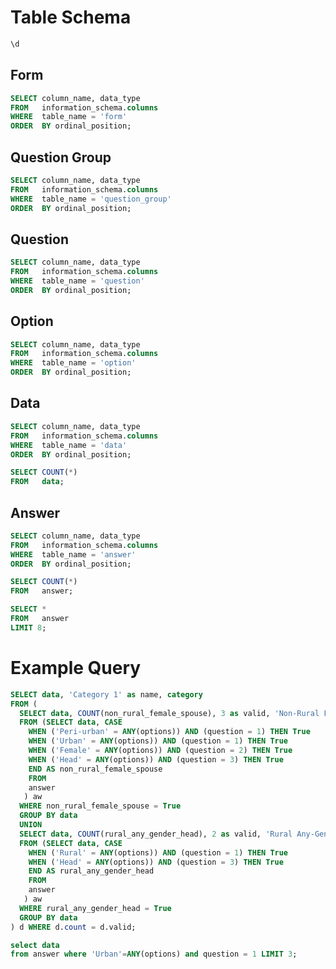 #+PROPERTY: header-args:sql     :exports both
#+PROPERTY: header-args:sql+    :engine postgresql
#+PROPERTY: header-args:sql+    :dbhost localhost
#+PROPERTY: header-args:sql+    :dbuser akvo
#+PROPERTY: header-args:sql+    :dbpassword password
#+PROPERTY: header-args:sql+    :database demo
#+PROPERTY: header-args :tangle data-model.sql
#+STARTUP: showall

* Table Schema

#+begin_src sql
  \d
#+end_src

#+RESULTS:
| List of relations |                       |          |       |
|-------------------+-----------------------+----------+-------|
| Schema            | Name                  | Type     | Owner |
| public            | alembic_version       | table    | akvo  |
| public            | answer                | table    | akvo  |
| public            | answer_id_seq         | sequence | akvo  |
| public            | data                  | table    | akvo  |
| public            | data_id_seq           | sequence | akvo  |
| public            | form                  | table    | akvo  |
| public            | form_id_seq           | sequence | akvo  |
| public            | option                | table    | akvo  |
| public            | option_id_seq         | sequence | akvo  |
| public            | question              | table    | akvo  |
| public            | question_group        | table    | akvo  |
| public            | question_group_id_seq | sequence | akvo  |
| public            | question_id_seq       | sequence | akvo  |

** Form
#+begin_src sql
  SELECT column_name, data_type
  FROM   information_schema.columns
  WHERE  table_name = 'form'
  ORDER  BY ordinal_position;
#+end_src

#+RESULTS:
| column_name | data_type         |
|-------------+-------------------|
| id          | integer           |
| name        | character varying |

** Question Group
#+begin_src sql
  SELECT column_name, data_type
  FROM   information_schema.columns
  WHERE  table_name = 'question_group'
  ORDER  BY ordinal_position;
#+end_src

#+RESULTS:
| column_name | data_type         |
|-------------+-------------------|
| id          | integer           |
| order       | integer           |
| name        | character varying |
| form        | integer           |

** Question
#+begin_src sql
  SELECT column_name, data_type
  FROM   information_schema.columns
  WHERE  table_name = 'question'
  ORDER  BY ordinal_position;
#+end_src

#+RESULTS:
| column_name    | data_type         |
|----------------+-------------------|
| id             | integer           |
| order          | integer           |
| name           | character varying |
| form           | integer           |
| type           | USER-DEFINED      |
| question_group | integer           |

** Option
#+begin_src sql
  SELECT column_name, data_type
  FROM   information_schema.columns
  WHERE  table_name = 'option'
  ORDER  BY ordinal_position;
#+end_src

#+RESULTS:
| column_name | data_type         |
|-------------+-------------------|
| id          | integer           |
| order       | integer           |
| name        | character varying |
| question    | integer           |

** Data
#+begin_src sql
  SELECT column_name, data_type
  FROM   information_schema.columns
  WHERE  table_name = 'data'
  ORDER  BY ordinal_position;
#+end_src

#+RESULTS:
| column_name | data_type                   |
|-------------+-----------------------------|
| id          | integer                     |
| form        | integer                     |
| created     | timestamp without time zone |

#+begin_src sql
  SELECT COUNT(*)
  FROM   data;
#+end_src

#+RESULTS:
| count |
|-------|
|    99 |

** Answer
#+begin_src sql
  SELECT column_name, data_type
  FROM   information_schema.columns
  WHERE  table_name = 'answer'
  ORDER  BY ordinal_position;
#+end_src

#+RESULTS:
| column_name | data_type        |
|-------------+------------------|
| id          | integer          |
| question    | integer          |
| data        | integer          |
| value       | double precision |
| text        | text             |
| options     | ARRAY            |

#+begin_src sql
  SELECT COUNT(*)
  FROM   answer;
#+end_src

#+RESULTS:
| count |
|-------|
|   693 |

#+begin_src sql
  SELECT *
  FROM   answer
  LIMIT 8;
#+end_src

#+RESULTS:
| id | question | data | value | text            | options              |
|----+----------+------+-------+-----------------+----------------------|
|  1 |        1 |    1 |       |                 | {Urban}              |
|  2 |        2 |    1 |       |                 | {Female}             |
|  3 |        3 |    1 |       |                 | {sibling}            |
|  4 |        4 |    1 |       |                 | {Female}             |
|  5 |        5 |    1 |     5 |                 |                      |
|  6 |        6 |    1 |     1 |                 |                      |
|  7 |        7 |    1 |       |                 | {"Seasonal migrant"} |
|  8 |        8 |    1 |       | Michael Jackson |                      |


* Example Query

#+begin_src sql
SELECT data, 'Category 1' as name, category
FROM (
  SELECT data, COUNT(non_rural_female_spouse), 3 as valid, 'Non-Rural Female Spouse' as category
  FROM (SELECT data, CASE
    WHEN ('Peri-urban' = ANY(options)) AND (question = 1) THEN True
    WHEN ('Urban' = ANY(options)) AND (question = 1) THEN True
    WHEN ('Female' = ANY(options)) AND (question = 2) THEN True
    WHEN ('Head' = ANY(options)) AND (question = 3) THEN True
    END AS non_rural_female_spouse
    FROM
    answer
   ) aw
  WHERE non_rural_female_spouse = True
  GROUP BY data
  UNION
  SELECT data, COUNT(rural_any_gender_head), 2 as valid, 'Rural Any-Gender Head' as category
  FROM (SELECT data, CASE
    WHEN ('Rural' = ANY(options)) AND (question = 1) THEN True
    WHEN ('Head' = ANY(options)) AND (question = 3) THEN True
    END AS rural_any_gender_head
    FROM
    answer
   ) aw
  WHERE rural_any_gender_head = True
  GROUP BY data
) d WHERE d.count = d.valid;
#+end_src

#+RESULTS:
| data | name       | category                |
|------+------------+-------------------------|
|    3 | Category 1 | Non-Rural Female Spouse |
|    6 | Category 1 | Non-Rural Female Spouse |
|   24 | Category 1 | Non-Rural Female Spouse |
|   25 | Category 1 | Rural Any-Gender Head   |
|   32 | Category 1 | Non-Rural Female Spouse |
|   35 | Category 1 | Non-Rural Female Spouse |
|   43 | Category 1 | Non-Rural Female Spouse |
|   53 | Category 1 | Rural Any-Gender Head   |
|   58 | Category 1 | Rural Any-Gender Head   |
|   63 | Category 1 | Non-Rural Female Spouse |
|   66 | Category 1 | Non-Rural Female Spouse |
|   79 | Category 1 | Non-Rural Female Spouse |
|   81 | Category 1 | Non-Rural Female Spouse |
|   92 | Category 1 | Non-Rural Female Spouse |
|   93 | Category 1 | Non-Rural Female Spouse |
|   96 | Category 1 | Rural Any-Gender Head   |

#+begin_src sql
  select data
  from answer where 'Urban'=ANY(options) and question = 1 LIMIT 3;
#+end_src

#+RESULTS:
| data |
|------|
|    1 |
|    3 |
|    6 |
